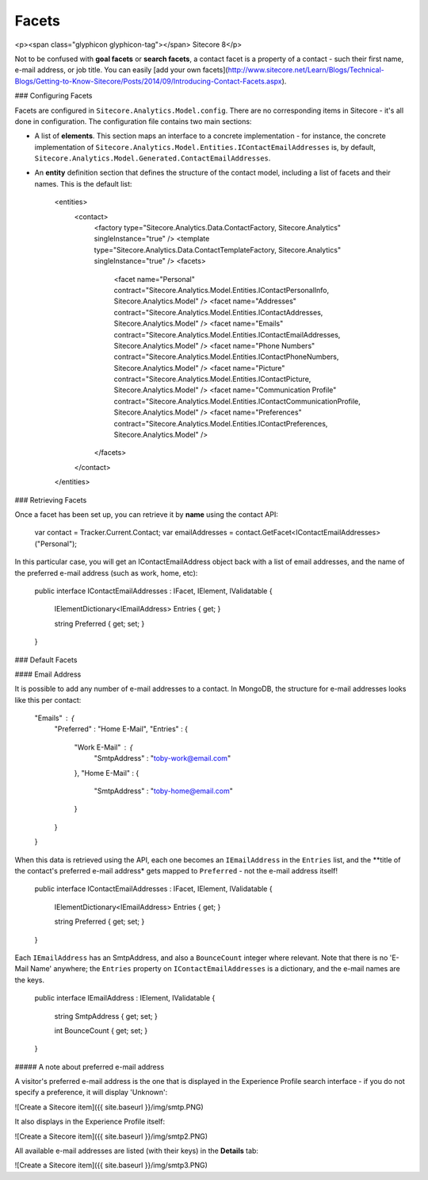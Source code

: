 =========
Facets
=========

<p><span class="glyphicon glyphicon-tag"></span> Sitecore 8</p>

Not to be confused with **goal facets** or **search facets**, a contact facet is a property of a contact - such their first name, e-mail address, or job title. You can easily [add your own facets](http://www.sitecore.net/Learn/Blogs/Technical-Blogs/Getting-to-Know-Sitecore/Posts/2014/09/Introducing-Contact-Facets.aspx).

### Configuring Facets

Facets are configured in ``Sitecore.Analytics.Model.config``. There are no corresponding items in Sitecore - it's all done in configuration. The configuration file contains two main sections:

* A list of **elements**. This section maps an interface to a concrete implementation - for instance, the concrete implementation of ``Sitecore.Analytics.Model.Entities.IContactEmailAddresses`` is, by default, ``Sitecore.Analytics.Model.Generated.ContactEmailAddresses``.
* An **entity** definition section that defines the structure of the contact model, including a list of facets and their names. This is the default list:

      <entities>
        <contact>
          <factory type="Sitecore.Analytics.Data.ContactFactory, Sitecore.Analytics" singleInstance="true" />
          <template type="Sitecore.Analytics.Data.ContactTemplateFactory, Sitecore.Analytics" singleInstance="true" />
          <facets>
            <facet name="Personal" contract="Sitecore.Analytics.Model.Entities.IContactPersonalInfo, Sitecore.Analytics.Model" />
            <facet name="Addresses" contract="Sitecore.Analytics.Model.Entities.IContactAddresses, Sitecore.Analytics.Model" />
            <facet name="Emails" contract="Sitecore.Analytics.Model.Entities.IContactEmailAddresses, Sitecore.Analytics.Model" />
            <facet name="Phone Numbers" contract="Sitecore.Analytics.Model.Entities.IContactPhoneNumbers, Sitecore.Analytics.Model" />
            <facet name="Picture" contract="Sitecore.Analytics.Model.Entities.IContactPicture, Sitecore.Analytics.Model" />
            <facet name="Communication Profile" contract="Sitecore.Analytics.Model.Entities.IContactCommunicationProfile, Sitecore.Analytics.Model" />
            <facet name="Preferences" contract="Sitecore.Analytics.Model.Entities.IContactPreferences, Sitecore.Analytics.Model" />
          </facets>
        </contact>
      </entities>


### Retrieving Facets

Once a facet has been set up, you can retrieve it by **name** using the contact API:

	var contact = Tracker.Current.Contact;
	var emailAddresses = contact.GetFacet<IContactEmailAddresses>("Personal");

In this particular case, you will get an IContactEmailAddress object back with a list of email addresses, and the name of the preferred e-mail address (such as work, home, etc):

  public interface IContactEmailAddresses : IFacet, IElement, IValidatable
  {
    IElementDictionary<IEmailAddress> Entries { get; }

    string Preferred { get; set; }
  }

### Default Facets

#### Email Address

It is possible to add any number of e-mail addresses to a contact. In MongoDB, the structure for e-mail addresses looks like this per contact:

    "Emails" : {
        "Preferred" : "Home E-Mail",
        "Entries" : {
            "Work E-Mail" : {
                "SmtpAddress" : "toby-work@email.com"
            },
            "Home E-Mail" : {
                "SmtpAddress" : "toby-home@email.com"
            }
        }
    }

When this data is retrieved using the API, each one becomes an ``IEmailAddress`` in the ``Entries`` list, and the **title of the contact's preferred e-mail address* gets mapped to ``Preferred`` - not the e-mail address itself!

  public interface IContactEmailAddresses : IFacet, IElement, IValidatable
  {
    IElementDictionary<IEmailAddress> Entries { get; }

    string Preferred { get; set; }
  }

Each ``IEmailAddress`` has an SmtpAddress, and also a ``BounceCount`` integer where relevant. Note that there is no 'E-Mail Name' anywhere; the ``Entries`` property on ``IContactEmailAddresses`` is a dictionary, and the e-mail names are the keys.

  public interface IEmailAddress : IElement, IValidatable
  {
    string SmtpAddress { get; set; }

    int BounceCount { get; set; }
  }

##### A note about preferred e-mail address

A visitor's preferred e-mail address is the one that is displayed in the Experience Profile search interface - if you do not specify a preference, it will display 'Unknown':

![Create a Sitecore item]({{ site.baseurl }}/img/smtp.PNG)	

It also displays in the Experience Profile itself:

![Create a Sitecore item]({{ site.baseurl }}/img/smtp2.PNG)	

All available e-mail addresses are listed (with their keys) in the **Details** tab:

![Create a Sitecore item]({{ site.baseurl }}/img/smtp3.PNG)	